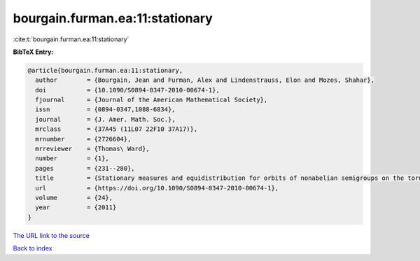 bourgain.furman.ea:11:stationary
================================

:cite:t:`bourgain.furman.ea:11:stationary`

**BibTeX Entry:**

.. code-block:: bibtex

   @article{bourgain.furman.ea:11:stationary,
     author        = {Bourgain, Jean and Furman, Alex and Lindenstrauss, Elon and Mozes, Shahar},
     doi           = {10.1090/S0894-0347-2010-00674-1},
     fjournal      = {Journal of the American Mathematical Society},
     issn          = {0894-0347,1088-6834},
     journal       = {J. Amer. Math. Soc.},
     mrclass       = {37A45 (11L07 22F10 37A17)},
     mrnumber      = {2726604},
     mrreviewer    = {Thomas\ Ward},
     number        = {1},
     pages         = {231--280},
     title         = {Stationary measures and equidistribution for orbits of nonabelian semigroups on the torus},
     url           = {https://doi.org/10.1090/S0894-0347-2010-00674-1},
     volume        = {24},
     year          = {2011}
   }
`The URL link to the source <https://doi.org/10.1090/S0894-0347-2010-00674-1>`_


`Back to index <../By-Cite-Keys.html>`_
